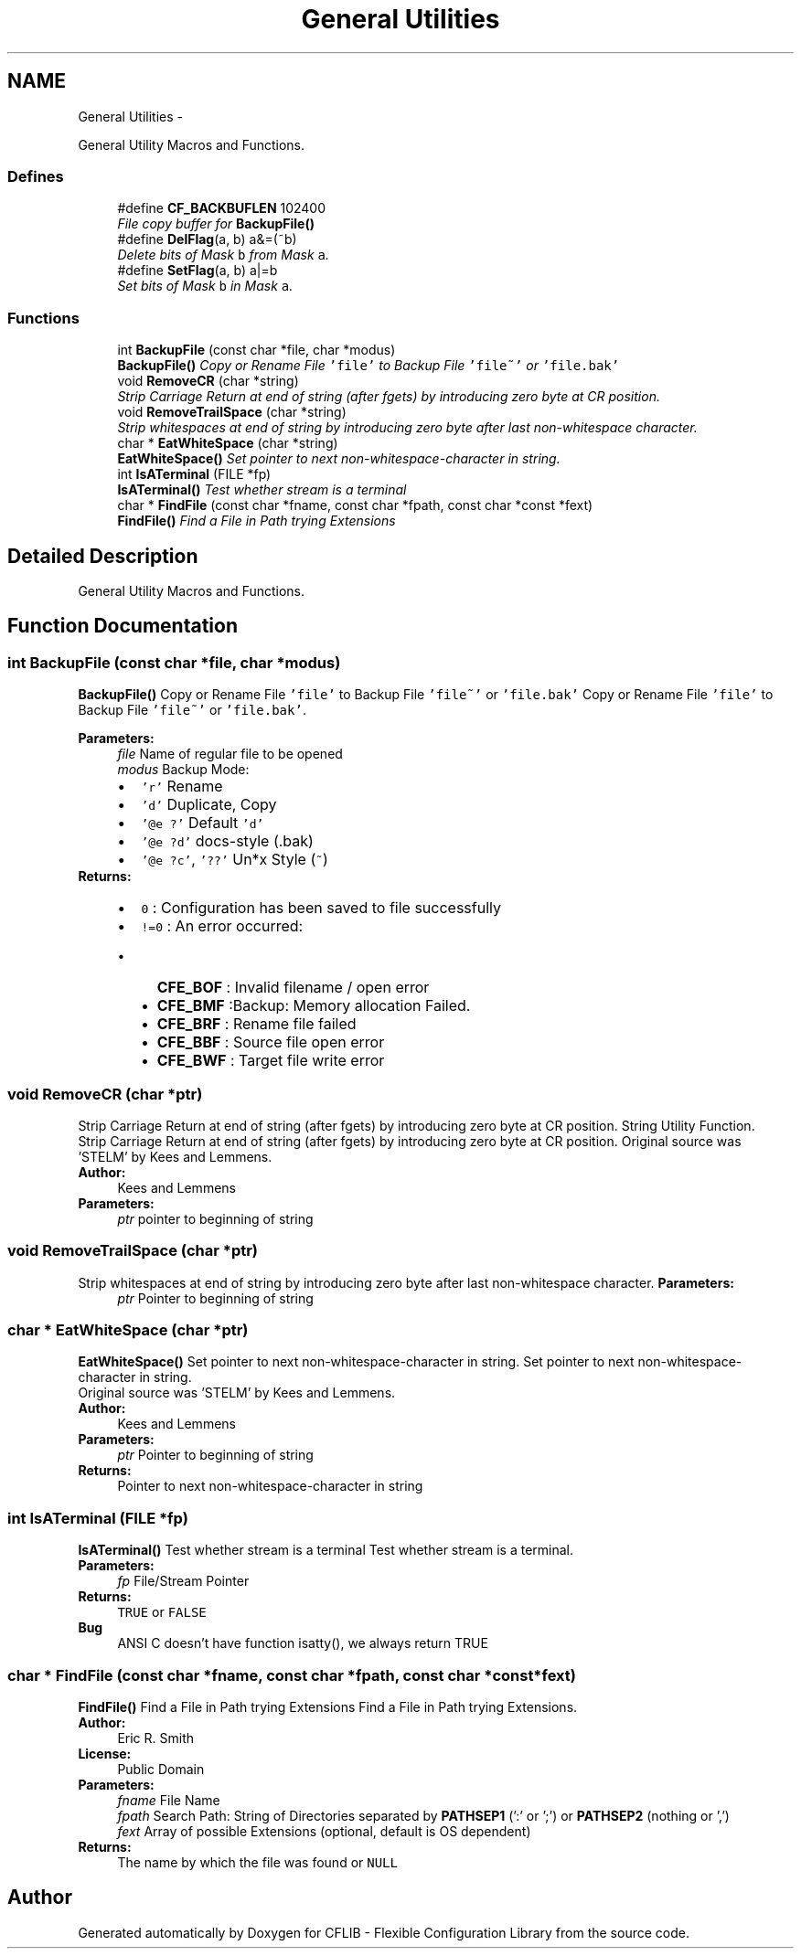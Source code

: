 .TH "General Utilities" 3 "Wed Feb 27 2013" "Version Patchlevel 21" "CFLIB - Flexible Configuration Library" \" -*- nroff -*-
.ad l
.nh
.SH NAME
General Utilities \- 
.PP
General Utility Macros and Functions\&.  

.SS "Defines"

.in +1c
.ti -1c
.RI "#define \fBCF_BACKBUFLEN\fP   102400"
.br
.RI "\fIFile copy buffer for \fBBackupFile()\fP \fP"
.ti -1c
.RI "#define \fBDelFlag\fP(a, b)   a&=(~b)"
.br
.RI "\fIDelete bits of Mask \fCb\fP from Mask \fCa\fP\&. \fP"
.ti -1c
.RI "#define \fBSetFlag\fP(a, b)   a|=b"
.br
.RI "\fISet bits of Mask \fCb\fP in Mask \fCa\fP\&. \fP"
.in -1c
.SS "Functions"

.in +1c
.ti -1c
.RI "int \fBBackupFile\fP (const char *file, char *modus)"
.br
.RI "\fI\fBBackupFile()\fP Copy or Rename File \fC'file'\fP to Backup File \fC'file~'\fP or \fC'file\&.bak'\fP \fP"
.ti -1c
.RI "void \fBRemoveCR\fP (char *string)"
.br
.RI "\fIStrip Carriage Return at end of string (after fgets) by introducing zero byte at CR position\&. \fP"
.ti -1c
.RI "void \fBRemoveTrailSpace\fP (char *string)"
.br
.RI "\fIStrip whitespaces at end of string by introducing zero byte after last non-whitespace character\&. \fP"
.ti -1c
.RI "char * \fBEatWhiteSpace\fP (char *string)"
.br
.RI "\fI\fBEatWhiteSpace()\fP Set pointer to next non-whitespace-character in string\&. \fP"
.ti -1c
.RI "int \fBIsATerminal\fP (FILE *fp)"
.br
.RI "\fI\fBIsATerminal()\fP Test whether stream is a terminal \fP"
.ti -1c
.RI "char * \fBFindFile\fP (const char *fname, const char *fpath, const char *const *fext)"
.br
.RI "\fI\fBFindFile()\fP Find a File in Path trying Extensions \fP"
.in -1c
.SH "Detailed Description"
.PP 
General Utility Macros and Functions\&. 
.SH "Function Documentation"
.PP 
.SS "int \fBBackupFile\fP (const char *file, char *modus)"

.PP
\fBBackupFile()\fP Copy or Rename File \fC'file'\fP to Backup File \fC'file~'\fP or \fC'file\&.bak'\fP Copy or Rename File \fC'file'\fP to Backup File \fC'file~'\fP or \fC'file\&.bak'\fP\&.
.PP
\fBParameters:\fP
.RS 4
\fIfile\fP Name of regular file to be opened 
.br
\fImodus\fP Backup Mode: 
.PD 0

.IP "\(bu" 2
\fC'r'\fP Rename 
.IP "\(bu" 2
\fC'd'\fP Duplicate, Copy 
.IP "\(bu" 2
\fC'@e ?'\fP Default \fC'd'\fP 
.IP "\(bu" 2
\fC'@e ?d'\fP docs-style (\fC\fP\&.bak) 
.IP "\(bu" 2
\fC'@e ?c'\fP, \fC'??'\fP Un*x Style (\fC~\fP)
.PP
.RE
.PP
\fBReturns:\fP
.RS 4
.PD 0
.IP "\(bu" 2
\fC0\fP : Configuration has been saved to file successfully
.PP
.PD 0
.IP "\(bu" 2
\fC!=0\fP : An error occurred:
.IP "  \(bu" 4
\fBCFE_BOF\fP : Invalid filename / open error
.IP "  \(bu" 4
\fBCFE_BMF\fP :Backup: Memory allocation Failed\&.  
.IP "  \(bu" 4
\fBCFE_BRF\fP : Rename file failed
.IP "  \(bu" 4
\fBCFE_BBF\fP : Source file open error
.IP "  \(bu" 4
\fBCFE_BWF\fP : Target file write error 
.PP

.PP
.RE
.PP

.SS "void \fBRemoveCR\fP (char *ptr)"

.PP
Strip Carriage Return at end of string (after fgets) by introducing zero byte at CR position\&. String Utility Function\&.
.PP
Strip Carriage Return at end of string (after fgets) by introducing zero byte at CR position\&. Original source was 'STELM' by Kees and Lemmens\&.
.PP
\fBAuthor:\fP
.RS 4
Kees and Lemmens
.RE
.PP
\fBParameters:\fP
.RS 4
\fIptr\fP pointer to beginning of string 
.RE
.PP

.SS "void \fBRemoveTrailSpace\fP (char *ptr)"

.PP
Strip whitespaces at end of string by introducing zero byte after last non-whitespace character\&. \fBParameters:\fP
.RS 4
\fIptr\fP Pointer to beginning of string 
.RE
.PP

.SS "char * \fBEatWhiteSpace\fP (char *ptr)"

.PP
\fBEatWhiteSpace()\fP Set pointer to next non-whitespace-character in string\&. Set pointer to next non-whitespace-character in string\&.
.PP
Original source was 'STELM' by Kees and Lemmens\&.
.PP
\fBAuthor:\fP
.RS 4
Kees and Lemmens
.RE
.PP
\fBParameters:\fP
.RS 4
\fIptr\fP Pointer to beginning of string 
.RE
.PP
\fBReturns:\fP
.RS 4
Pointer to next non-whitespace-character in string 
.RE
.PP

.SS "int \fBIsATerminal\fP (FILE *fp)"

.PP
\fBIsATerminal()\fP Test whether stream is a terminal Test whether stream is a terminal\&.
.PP
\fBParameters:\fP
.RS 4
\fIfp\fP File/Stream Pointer 
.RE
.PP
\fBReturns:\fP
.RS 4
\fCTRUE\fP or \fCFALSE\fP 
.RE
.PP
\fBBug\fP
.RS 4
ANSI C doesn't have function isatty(), we always return TRUE
.RE
.PP

.SS "char * \fBFindFile\fP (const char *fname, const char *fpath, const char *const *fext)"

.PP
\fBFindFile()\fP Find a File in Path trying Extensions Find a File in Path trying Extensions\&.
.PP
\fBAuthor:\fP
.RS 4
Eric R\&. Smith 
.RE
.PP
\fBLicense:\fP
.RS 4
Public Domain
.RE
.PP
\fBParameters:\fP
.RS 4
\fIfname\fP File Name 
.br
\fIfpath\fP Search Path: String of Directories separated by \fBPATHSEP1\fP (':' or ';') or \fBPATHSEP2\fP (nothing or ',') 
.br
\fIfext\fP Array of possible Extensions (optional, default is OS dependent)
.RE
.PP
\fBReturns:\fP
.RS 4
The name by which the file was found or \fCNULL\fP 
.RE
.PP

.SH "Author"
.PP 
Generated automatically by Doxygen for CFLIB - Flexible Configuration Library from the source code\&.
